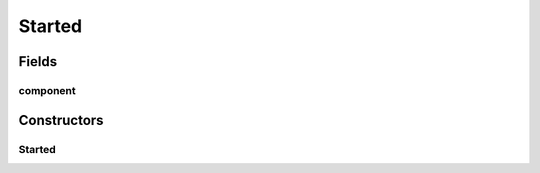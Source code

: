 Started
=======

.. java:package:: se.sics.kompics
   :noindex:

.. java:type:: public final class Started implements KompicsEvent

   :author: Lars Kroll <lkroll@kth.se>

Fields
------
component
^^^^^^^^^

.. java:field:: public final Component component
   :outertype: Started

Constructors
------------
Started
^^^^^^^

.. java:constructor:: public Started(Component c)
   :outertype: Started

   Instantiates a new start event.

